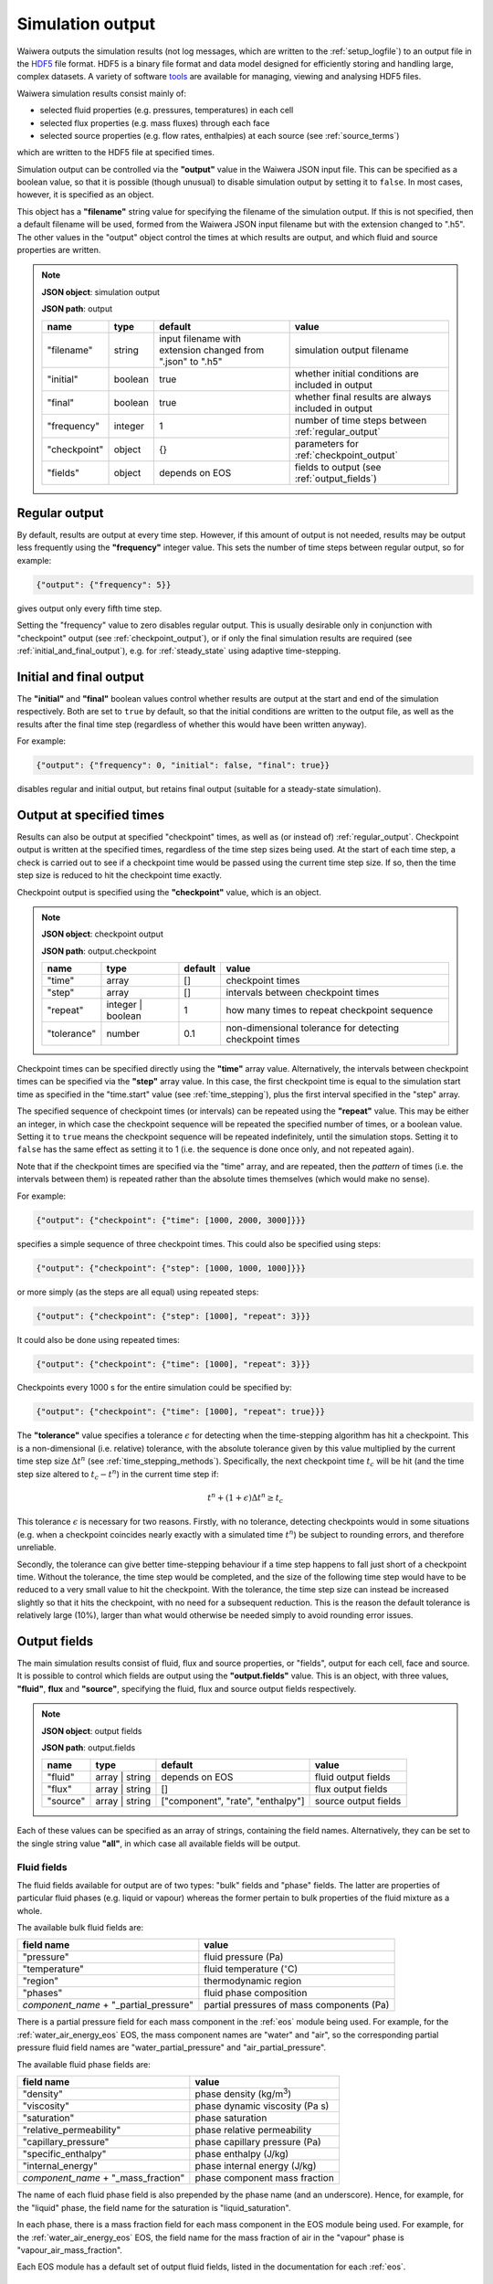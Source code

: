 .. index:: output; HDF5, HDF5
.. _setup_output:

*****************
Simulation output
*****************

Waiwera outputs the simulation results (not log messages, which are written to the :ref:`setup_logfile`) to an output file in the `HDF5 <https://portal.hdfgroup.org/display/HDF5/HDF5>`_ file format. HDF5 is a binary file format and data model designed for efficiently storing and handling large, complex datasets. A variety of software `tools <https://portal.hdfgroup.org/display/HDF5/Libraries+and+Tools+Reference>`_ are available for managing, viewing and analysing HDF5 files.

Waiwera simulation results consist mainly of:

* selected fluid properties (e.g. pressures, temperatures) in each cell
* selected flux properties (e.g. mass fluxes) through each face
* selected source properties (e.g. flow rates, enthalpies) at each source (see :ref:`source_terms`)

which are written to the HDF5 file at specified times.

Simulation output can be controlled via the **"output"** value in the Waiwera JSON input file. This can be specified as a boolean value, so that it is possible (though unusual) to disable simulation output by setting it to ``false``. In most cases, however, it is specified as an object.

This object has a **"filename"** string value for specifying the filename of the simulation output. If this is not specified, then a default filename will be used, formed from the Waiwera JSON input filename but with the extension changed to ".h5". The other values in the "output" object control the times at which results are output, and which fluid and source properties are written.

.. note::
   **JSON object**: simulation output

   **JSON path**: output

   +-------------+------------+----------------------+-------------------------------+
   |**name**     |**type**    |**default**           |**value**                      |
   +-------------+------------+----------------------+-------------------------------+
   |"filename"   |string      |input filename with   |simulation output filename     |
   |             |            |extension changed from|                               |
   |             |            |".json" to ".h5"      |                               |
   +-------------+------------+----------------------+-------------------------------+
   |"initial"    |boolean     |true                  |whether initial conditions     |
   |             |            |                      |are included in output         |
   |             |            |                      |                               |
   |             |            |                      |                               |
   +-------------+------------+----------------------+-------------------------------+
   |"final"      |boolean     |true                  |whether final results are      |
   |             |            |                      |always included in output      |
   +-------------+------------+----------------------+-------------------------------+
   |"frequency"  |integer     |1                     |number of time steps between   |
   |             |            |                      |:ref:`regular_output`          |
   |             |            |                      |                               |
   +-------------+------------+----------------------+-------------------------------+
   |"checkpoint" |object      |{}                    |parameters for                 |
   |             |            |                      |:ref:`checkpoint_output`       |
   |             |            |                      |                               |
   +-------------+------------+----------------------+-------------------------------+
   |"fields"     |object      |depends on EOS        |fields to output (see          |
   |             |            |                      |:ref:`output_fields`)          |
   |             |            |                      |                               |
   +-------------+------------+----------------------+-------------------------------+

.. index:: output; regular
.. _regular_output:

Regular output
==============

By default, results are output at every time step. However, if this amount of output is not needed, results may be output less frequently using the **"frequency"** integer value. This sets the number of time steps between regular output, so for example:

.. code-block:: json

   {"output": {"frequency": 5}}

gives output only every fifth time step.

Setting the "frequency" value to zero disables regular output. This is usually desirable only in conjunction with "checkpoint" output (see :ref:`checkpoint_output`), or if only the final simulation results are required (see :ref:`initial_and_final_output`), e.g. for :ref:`steady_state` using adaptive time-stepping.

.. index:: output; initial, output; final
.. _initial_and_final_output:

Initial and final output
========================

The **"initial"** and **"final"** boolean values control whether results are output at the start and end of the simulation respectively. Both are set to ``true`` by default, so that the initial conditions are written to the output file, as well as the results after the final time step (regardless of whether this would have been written anyway).

For example:

.. code-block:: json

   {"output": {"frequency": 0, "initial": false, "final": true}}

disables regular and initial output, but retains final output (suitable for a steady-state simulation).

.. index:: output; checkpoint, checkpoints
.. _checkpoint_output:

Output at specified times
=========================

Results can also be output at specified "checkpoint" times, as well as (or instead of) :ref:`regular_output`. Checkpoint output is written at the specified times, regardless of the time step sizes being used. At the start of each time step, a check is carried out to see if a checkpoint time would be passed using the current time step size. If so, then the time step size is reduced to hit the checkpoint time exactly.

Checkpoint output is specified using the **"checkpoint"** value, which is an object.

.. note::
   **JSON object**: checkpoint output

   **JSON path**: output.checkpoint

   +------------+------------+------------+--------------------------+
   |**name**    |**type**    |**default** |**value**                 |
   +------------+------------+------------+--------------------------+
   |"time"      |array       |[]          |checkpoint times          |
   |            |            |            |                          |
   +------------+------------+------------+--------------------------+
   |"step"      |array       |[]          |intervals between         |
   |            |            |            |checkpoint times          |
   |            |            |            |                          |
   +------------+------------+------------+--------------------------+
   |"repeat"    |integer |   |1           |how many times to repeat  |
   |            |boolean     |            |checkpoint sequence       |
   +------------+------------+------------+--------------------------+
   |"tolerance" |number      |0.1         |non-dimensional tolerance |
   |            |            |            |for detecting checkpoint  |
   |            |            |            |times                     |
   +------------+------------+------------+--------------------------+

Checkpoint times can be specified directly using the **"time"** array value. Alternatively, the intervals between checkpoint times can be specified via the **"step"** array value. In this case, the first checkpoint time is equal to the simulation start time as specified in the "time.start" value (see :ref:`time_stepping`), plus the first interval specified in the "step" array.

The specified sequence of checkpoint times (or intervals) can be repeated using the **"repeat"** value. This may be either an integer, in which case the checkpoint sequence will be repeated the specified number of times, or a boolean value. Setting it to ``true`` means the checkpoint sequence will be repeated indefinitely, until the simulation stops. Setting it to ``false`` has the same effect as setting it to 1 (i.e. the sequence is done once only, and not repeated again).

Note that if the checkpoint times are specified via the "time" array, and are repeated, then the *pattern* of times (i.e. the intervals between them) is repeated rather than the absolute times themselves (which would make no sense).

For example:

.. code-block:: json

   {"output": {"checkpoint": {"time": [1000, 2000, 3000]}}}

specifies a simple sequence of three checkpoint times. This could also be specified using steps:

.. code-block:: json

   {"output": {"checkpoint": {"step": [1000, 1000, 1000]}}}

or more simply (as the steps are all equal) using repeated steps:

.. code-block:: json

   {"output": {"checkpoint": {"step": [1000], "repeat": 3}}}

It could also be done using repeated times:

.. code-block:: json

   {"output": {"checkpoint": {"time": [1000], "repeat": 3}}}

Checkpoints every 1000 s for the entire simulation could be specified by:

.. code-block:: json

   {"output": {"checkpoint": {"time": [1000], "repeat": true}}}

The **"tolerance"** value specifies a tolerance :math:`\epsilon` for detecting when the time-stepping algorithm has hit a checkpoint. This is a non-dimensional (i.e. relative) tolerance, with the absolute tolerance given by this value multiplied by the current time step size :math:`\Delta t^n` (see :ref:`time_stepping_methods`). Specifically, the next checkpoint time :math:`t_c` will be hit (and the time step size altered to :math:`t_c - t^n`)  in the current time step if:

.. math::

   t^n + (1 + \epsilon) \Delta t^n \ge t_c

This tolerance :math:`\epsilon` is necessary for two reasons. Firstly, with no tolerance, detecting checkpoints would in some situations (e.g. when a checkpoint coincides nearly exactly with a simulated time :math:`t^n`) be subject to rounding errors, and therefore unreliable.

Secondly, the tolerance can give better time-stepping behaviour if a time step happens to fall just short of a checkpoint time. Without the tolerance, the time step would be completed, and the size of the following time step would have to be reduced to a very small value to hit the checkpoint. With the tolerance, the time step size can instead be increased slightly so that it hits the checkpoint, with no need for a subsequent reduction. This is the reason the default tolerance is relatively large (10%), larger than what would otherwise be needed simply to avoid rounding error issues.

.. index:: output; fields
.. _output_fields:

Output fields
=============

The main simulation results consist of fluid, flux and source properties, or "fields", output for each cell, face and source. It is possible to control which fields are output using the **"output.fields"** value. This is an object, with three values, **"fluid"**, **flux** and **"source"**, specifying the fluid, flux and source output fields respectively.

.. note::
   **JSON object**: output fields

   **JSON path**: output.fields

   +------------+---------------+--------------+--------------+
   |**name**    |**type**       |**default**   |**value**     |
   +------------+---------------+--------------+--------------+
   |"fluid"     |array | string |depends on    |fluid output  |
   |            |               |EOS           |fields        |
   +------------+---------------+--------------+--------------+
   |"flux"      |array | string |[]            |flux output   |
   |            |               |              |fields        |
   |            |               |              |              |
   +------------+---------------+--------------+--------------+
   |"source"    |array | string |["component", |source output |
   |            |               |"rate",       |fields        |
   |            |               |"enthalpy"]   |              |
   +------------+---------------+--------------+--------------+

Each of these values can be specified as an array of strings, containing the field names. Alternatively, they can be set to the single string value **"all"**, in which case all available fields will be output.

.. index:: output; fluid
.. _output_fluid_fields:

Fluid fields
------------

The fluid fields available for output are of two types: "bulk" fields and "phase" fields. The latter are properties of particular fluid phases (e.g. liquid or vapour) whereas the former pertain to bulk properties of the fluid mixture as a whole.

The available bulk fluid fields are:

+---------------------------+-----------------------------+
|**field name**             |**value**                    |
+---------------------------+-----------------------------+
|"pressure"                 |fluid pressure (Pa)          |
|                           |                             |
+---------------------------+-----------------------------+
|"temperature"              |fluid temperature            |
|                           |(:math:`^{\circ}`\ C)        |
+---------------------------+-----------------------------+
|"region"                   |thermodynamic region         |
|                           |                             |
+---------------------------+-----------------------------+
|"phases"                   |fluid phase composition      |
|                           |                             |
+---------------------------+-----------------------------+
|`component_name` +         |partial pressures of mass    |
|"_partial_pressure"        |components (Pa)              |
+---------------------------+-----------------------------+

There is a partial pressure field for each mass component in the :ref:`eos` module being used. For example, for the :ref:`water_air_energy_eos` EOS, the mass component names are "water" and "air", so the corresponding partial pressure fluid field names are "water_partial_pressure" and "air_partial_pressure".

The available fluid phase fields are:

+--------------------------+-------------------------+
|**field name**            |**value**                |
+--------------------------+-------------------------+
|"density"                 |phase density (kg/m\     |
|                          |:sup:`3`)                |
+--------------------------+-------------------------+
|"viscosity"               |phase dynamic viscosity  |
|                          |(Pa s)                   |
+--------------------------+-------------------------+
|"saturation"              |phase saturation         |
+--------------------------+-------------------------+
|"relative_permeability"   |phase relative           |
|                          |permeability             |
+--------------------------+-------------------------+
|"capillary_pressure"      |phase capillary pressure |
|                          |(Pa)                     |
+--------------------------+-------------------------+
|"specific_enthalpy"       |phase enthalpy (J/kg)    |
+--------------------------+-------------------------+
|"internal_energy"         |phase internal energy    |
|                          |(J/kg)                   |
+--------------------------+-------------------------+
|`component_name` +        |phase component mass     |
|"_mass_fraction"          |fraction                 |
+--------------------------+-------------------------+

The name of each fluid phase field is also prepended by the phase name (and an underscore). Hence, for example, for the "liquid" phase, the field name for the saturation is "liquid_saturation".

In each phase, there is a mass fraction field for each mass component in the EOS module being used. For example, for the :ref:`water_air_energy_eos` EOS, the field name for the mass fraction of air in the "vapour" phase is "vapour_air_mass_fraction".

Each EOS module has a default set of output fluid fields, listed in the documentation for each :ref:`eos`.

Fluid fields for restarting
---------------------------

The Waiwera HDF5 output files can be used to provide initial conditions for restarting a subsequent simulation (see :ref:`restarting`). To make sure this is always possible, the fluid output fields must contain the fields corresponding to the thermodynamic :ref:`primary_variables` for the :ref:`eos` being used. Note that primary variable fields for all possible :ref:`thermodynamic_regions` must be included.

For example, for the :ref:`water_energy_eos` EOS, the fluid output fields must include "pressure", "temperature" and "vapour_saturation".

If the necessary primary variable fields are not specified in the "output.fields.fluid" array, Waiwera will automatically add them. 

.. index:: output; flux
.. _output_flux_fields:

Flux fields
-----------

Flux fields may be output for any of the fluid mass or energy components, or the fluid phases:

+--------------------------+-------------------------+
|**field name**            |**value**                |
+--------------------------+-------------------------+
|`component_name`          |mass or energy component |
|                          |flux (kg/m\ :sup:`2`/s or|
|                          |W/m\ :sup:`2`)           |
+--------------------------+-------------------------+
|`phase_name`              |phase flux (kg/m\        |
|                          |:sup:`2`/s)              |
+--------------------------+-------------------------+

There is a flux field for each mass or energy component in the :ref:`eos` module being used. For example, for the :ref:`water_air_energy_eos` EOS, the mass component names are "water" and "air", so the corresponding mass component flux field names are also simply "water" and "air". As this EOS is non-isothermal, it also has an energy component, so there is an additional "energy" flux component field name.

There is also a flux field for each fluid phase in the :ref:`eos` module. For the :ref:`water_air_energy_eos` EOS, for example, the phases are "liquid" and "vapour", so the corresponding flux field names are also "liquid" and "vapour".

By default (regardless of the equation of state), no flux fields are output. Note that for a typical mesh, particularly in 3-D, there are significantly more faces than cells, so specifying flux output will considerably increase output file sizes.

.. index:: output; sources
.. _output_source_fields:

Source fields
-------------

The available source output fields are:

+-----------------------+-------------------------------+
|**name**               |**value**                      |
+-----------------------+-------------------------------+
|"component"            |mass or energy component       |
+-----------------------+-------------------------------+
|"rate"                 |flow rate (kg/s or J/s)        |
+-----------------------+-------------------------------+
|"enthalpy"             |enthalpy (J/kg)                |
+-----------------------+-------------------------------+
|`component_name` +     |mass or energy component flow  |
|"_flow"                |(kg/s or J/s)                  |
+-----------------------+-------------------------------+
|"source_index"         |index of source in input       |
+-----------------------+-------------------------------+
|"local_source_index"   |index of source on local       |
|                       |processor                      |
+-----------------------+-------------------------------+
|"natural_cell_index"   |cell index of source           |
+-----------------------+-------------------------------+
|"local_cell_index"     |cell index of source on local  |
|                       |processor                      |
+-----------------------+-------------------------------+
|"injection_enthalpy"   |enthalpy applied for injection |
|                       |(J/kg)                         |
+-----------------------+-------------------------------+
|"injection_component"  |component for injection        |
+-----------------------+-------------------------------+
|"production_component" |component for production       |
+-----------------------+-------------------------------+
|`tracer_name` + "_flow"|tracer flow rate (kg/s)        |
+-----------------------+-------------------------------+

There is a mass component flow field for each mass component in the :ref:`eos` module being used. For example, for the :ref:`water_air_energy_eos` EOS, there will be two mass component flow fields, "water_flow" and "air_flow".

For non-isothermal EOS modules there is also a "heat_flow" field, for flow in the energy component.

If tracers are being simulated (see :ref:`setup_tracers`), then there is an additional flow field for each tracer, with "_flow" appended to the tracer name. (Note that tracer flow rates at sources are not output by default.)

Regardless of the :ref:`eos`, the default source output fields are ["component", "rate", "enthalpy"].

.. index:: output; tracers

Tracer fields
-------------

If tracers are being simulated (see :ref:`setup_tracers`), then an output field is automatically included for each tracer (there is usually little point in simulating a tracer unless it is going to be output). The field name is the same as the tracer name.

Examples
--------

In the following example, the water / energy EOS is specified, with the default fluid output fields plus the densities of both the liquid and vapour phases:

.. code-block:: json

   {"eos": {"name": "we"},
    "output": {"fields": {
                  "fluid": ["pressure", "temperature", "vapour_saturation",
                            "liquid_density", "vapour_density"]}}}

Because Waiwera will automatically add all primary variable fluid fields (in this case, "pressure", "temperature" and "vapour_saturation") if they are not specified, the following JSON input would have the same effect:

.. code-block:: json

   {"eos": {"name": "we"},
    "output": {"fields": {
                  "fluid": ["liquid_density", "vapour_density"]}}}

The next example specifies the water / air / energy EOS, with source output fields of enthalpy plus the separate flows in the two mass components (water and air):

.. code-block:: json

   {"eos": {"name": "wae"},
    "output": {"fields": {
                  "source": ["enthalpy", "water_flow", "air_flow"]}}}

In this example all available fluid fields will be output:

.. code-block:: json

   {"eos": {"name": "we"},
    "output": {"fields": {"fluid": "all"}}}

The next example specifies the water / air / energy EOS, with default fluid output fields, but also requires water and air mass fluxes to be output:

.. code-block:: json

   {"eos": {"name": "wae"},
    "output": {"fields": {"flux": ["water", "air"]}}}

Here the liquid and vapour mass fluxes are output instead of component fluxes:

.. code-block:: json

   {"eos": {"name": "wae"},
    "output": {"fields": {"flux": ["liquid", "vapour"]}}}

The following example defines two tracers named "T1" and "T2" and specifies that their flow rates should be included in the source output (along with the fluid flow rate and enthalpy):

.. code-block:: json

   {"tracer": [{"name": "T1"}, {"name": "T2"}],
    "output": {"fields": {
                  "source": ["rate", "enthalpy", "T1_flow", "T2_flow"]}}}

